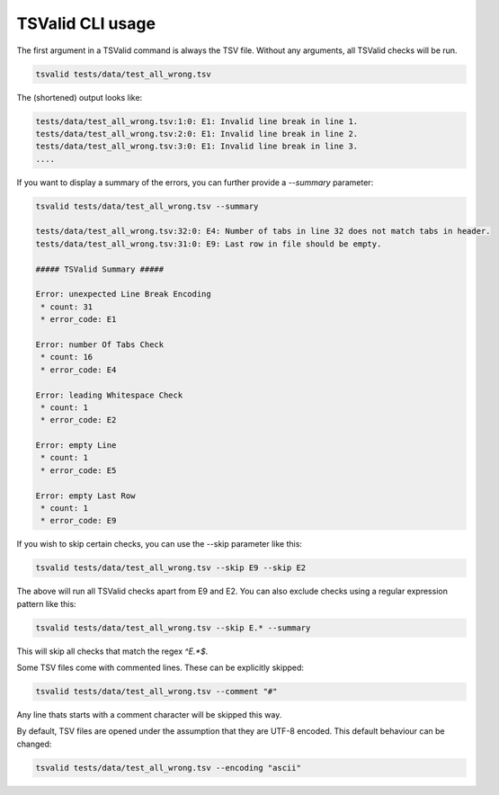 TSValid CLI usage
=================

The first argument  in a TSValid command is always the TSV file.
Without any arguments, all TSValid checks will be run.


.. code-block:: bash

    tsvalid tests/data/test_all_wrong.tsv

The (shortened) output looks like:

.. code-block:: bash

    tests/data/test_all_wrong.tsv:1:0: E1: Invalid line break in line 1.
    tests/data/test_all_wrong.tsv:2:0: E1: Invalid line break in line 2.
    tests/data/test_all_wrong.tsv:3:0: E1: Invalid line break in line 3.
    ....

If you want to display a summary of the errors, you can further provide a `--summary` parameter:

.. code-block:: bash

    tsvalid tests/data/test_all_wrong.tsv --summary

    tests/data/test_all_wrong.tsv:32:0: E4: Number of tabs in line 32 does not match tabs in header.
    tests/data/test_all_wrong.tsv:31:0: E9: Last row in file should be empty.

    ##### TSValid Summary #####

    Error: unexpected Line Break Encoding
     * count: 31
     * error_code: E1

    Error: number Of Tabs Check
     * count: 16
     * error_code: E4

    Error: leading Whitespace Check
     * count: 1
     * error_code: E2

    Error: empty Line
     * count: 1
     * error_code: E5

    Error: empty Last Row
     * count: 1
     * error_code: E9

If you wish to skip certain checks, you can use the --skip parameter like this:

.. code-block:: bash

    tsvalid tests/data/test_all_wrong.tsv --skip E9 --skip E2

The above will run all TSValid checks apart from E9 and E2. You can also exclude checks using a
regular expression pattern like this:

.. code-block:: bash

    tsvalid tests/data/test_all_wrong.tsv --skip E.* --summary

This will skip all checks that match the regex `^E.*$`.


Some TSV files come with commented lines. These can be explicitly skipped:

.. code-block:: bash

    tsvalid tests/data/test_all_wrong.tsv --comment "#"

Any line thats starts with a comment character will be skipped this way.


By default, TSV files are opened under the assumption that they are UTF-8 encoded. This default behaviour can be changed:

.. code-block:: bash

    tsvalid tests/data/test_all_wrong.tsv --encoding "ascii"


.. click:: tsvalid.cli:validate
    :prog: tsvalid
    :nested: full

